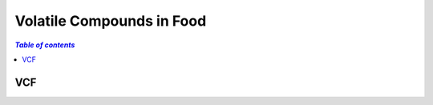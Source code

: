 
.. _$_03-detail-1-chemicals-4-vcf:

==========================
Volatile Compounds in Food
==========================

.. contents:: `Table of contents`
   :depth: 1
   :local:

---
VCF
---

